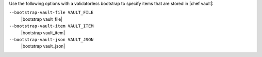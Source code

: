 .. The contents of this file may be included in multiple topics (using the includes directive).
.. The contents of this file should be modified in a way that preserves its ability to appear in multiple topics.


Use the following options with a validatorless bootstrap to specify items that are stored in |chef vault|:

``--bootstrap-vault-file VAULT_FILE``
   |bootstrap vault_file|

``--bootstrap-vault-item VAULT_ITEM``
   |bootstrap vault_item|

``--bootstrap-vault-json VAULT_JSON``
   |bootstrap vault_json|

   .. include:: ../../step_knife/step_knife_bootstrap_vault_json.rst
